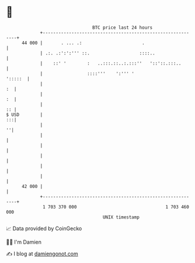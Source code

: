 * 👋

#+begin_example
                                    BTC price last 24 hours                    
                +------------------------------------------------------------+ 
         44 000 |       . ... .:                       .                     | 
                | .:. .:':':''' ::.                   ::::..                 | 
                |    ::' '        :   ..:::.::..:.:::''   '::'::.:::..       | 
                |                 ::::'''    ':''' '                 ':::::  | 
                |                                                         :  | 
                |                                                         :  | 
                |                                                         :: | 
   $ USD        |                                                         :::| 
                |                                                          ''| 
                |                                                            | 
                |                                                            | 
                |                                                            | 
                |                                                            | 
                |                                                            | 
         42 000 |                                                            | 
                +------------------------------------------------------------+ 
                 1 703 370 000                                  1 703 460 000  
                                        UNIX timestamp                         
#+end_example
📈 Data provided by CoinGecko

🧑‍💻 I'm Damien

✍️ I blog at [[https://www.damiengonot.com][damiengonot.com]]
